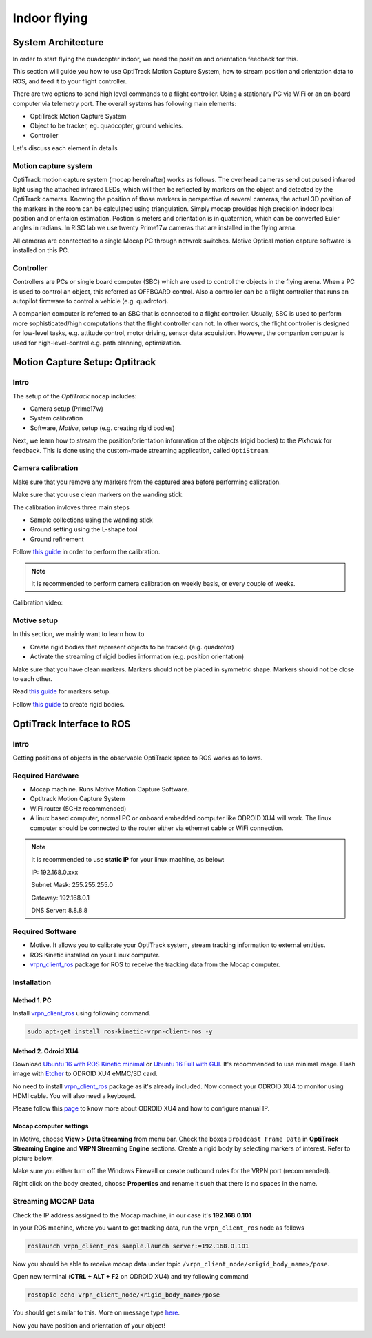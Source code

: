Indoor flying
*****


System Architecture
=========

In order to start flying the quadcopter indoor, we need the position and orientation feedback for this.

This section will guide you how to use OptiTrack Motion Capture System, how to stream position and orientation data to ROS, and feed it to your flight controller.


.. image:: ../_static/sys_arch2.png
   :scale: 50 %
   :align: center

There are two options to send high level commands to a flight controller. Using a stationary PC via WiFi or an on-board computer via telemetry port. The overall systems has following main elements:

* OptiTrack Motion Capture System
* Object to be tracker, eg. quadcopter, ground vehicles.
* Controller

Let's discuss each element in details

Motion capture system
-----

OptiTrack motion capture system (mocap hereinafter) works as follows. The overhead cameras send out pulsed infrared light using the attached infrared LEDs, which will then be reflected by markers on the object and detected by the OptiTrack cameras. Knowing the position of those markers in perspective of several cameras, the actual 3D position of the markers in the room can be calculated using triangulation. Simply mocap provides high precision indoor local position and orientaion estimation. Postion is meters and orientation is in quaternion, which can be converted Euler angles in radians. In RISC lab we use twenty Prime17w cameras that are installed in the flying arena.
    
All cameras are conntected to a single Mocap PC through netwrok switches. Motive Optical motion capture software is installed on this PC.
  
Controller
-----

Controllers are PCs or single board computer (SBC) which are used to control the objects in the flying arena. When a PC is used to control an object, this referred as OFFBOARD control. Also a controller can be a flight controller that runs an autopilot firmware to control a vehicle (e.g. quadrotor).

A companion computer is referred to an SBC that is connected to a flight controller. Usually, SBC is used to perform more sophisticated/high computations that the flight controller can not. In other words, the flight controller is designed for low-level tasks, e.g. attitude control, motor driving, sensor data acquisition. However, the companion computer is used for high-level-control e.g. path planning, optimization.
  

Motion Capture Setup: Optitrack
=========


Intro
-----

The setup of the *OptiTrack* ``mocap`` includes:

* Camera setup (Prime17w)
* System calibration
* Software, *Motive*, setup (e.g. creating rigid bodies)

Next, we learn how to stream the position/orientation information of the objects (rigid bodies) to the *Pixhawk* for feedback. This is done using the custom-made streaming application, called ``OptiStream``.

Camera calibration
-----


Make sure that you remove any markers from the captured area before performing calibration.

Make sure that you use clean markers on the wanding stick.

The calibration invloves three main steps

* Sample collections using the wanding stick
* Ground setting using the L-shape tool
* Ground refinement

Follow `this guide <http://wiki.optitrack.com/index.php?title=Calibration>`_ in order to perform the calibration.

.. note::

	It is recommended to perform camera calibration on weekly basis, or every couple of weeks.

Calibration video:

.. raw:: html 
	
	<iframe width="560" height="315" src="https://www.youtube.com/embed/cNZaFEghTBU?rel=0" frameborder="0" allow="autoplay; encrypted-media" allowfullscreen></iframe>




Motive setup
-----

In this section, we mainly want to learn how to 

* Create rigid bodies that represent objects to be tracked (e.g. quadrotor)
* Activate the streaming of rigid bodies information (e.g. position orientation)

Make sure that you have clean markers. Markers should not be placed in symmetric shape. Markers should not be close to each other.

Read `this guide <http://wiki.optitrack.com/index.php?title=Markers>`_ for markers setup.

Follow `this guide <http://wiki.optitrack.com/index.php?title=Rigid_Body_Tracking>`_ to create rigid bodies.















OptiTrack Interface to ROS
=====


Intro
----

Getting positions of objects in the observable OptiTrack space to ROS works as follows. 

Required Hardware
----

* Mocap machine. Runs Motive Motion Capture Software.
* Optitrack Motion Capture System
* WiFi router (5GHz recommended)
* A linux based computer, normal PC or onboard embedded computer like ODROID XU4 will work. The linux computer should be connected to the router either via ethernet cable or WiFi connection.

.. note::

	It is recommended to use **static IP** for your linux machine, as below:

	IP: 192.168.0.xxx 

	Subnet Mask: 255.255.255.0

	Gateway: 192.168.0.1

	DNS Server: 8.8.8.8

Required Software
-----

* Motive. It allows you to calibrate your OptiTrack system, stream tracking information to external entities.

* ROS Kinetic installed on your Linux computer.

* `vrpn_client_ros <http://wiki.ros.org/vrpn_client_ros>`_ package for ROS to receive the tracking data from the Mocap computer.


Installation
-----

Method 1. PC
^^^^^

Install `vrpn_client_ros <http://wiki.ros.org/vrpn_client_ros>`_ using following command.

.. code-block:: bash

	sudo apt-get install ros-kinetic-vrpn-client-ros -y


Method 2. Odroid XU4
^^^^^

Download `Ubuntu 16 with ROS Kinetic minimal <https://www.dropbox.com/s/bllrihqe9k8rtn9/ubuntu16_minimal_ros_kinetic_mavros.img?dl=0>`_ or `Ubuntu 16 Full with GUI <https://www.dropbox.com/s/gybc65tbct4d68b/ubuntu16_full_ros_kinetic.img?dl=0>`_. It's recommended to use minimal image. Flash image with `Etcher <https://etcher.io/>`_ to ODROID XU4 eMMC/SD card.

No need to install `vrpn_client_ros <http://wiki.ros.org/vrpn_client_ros>`_ package as it's already included. Now connect your ODROID XU4 to monitor using HDMI cable. You will also need a keyboard.

Please follow this `page <http://risc.readthedocs.io/en/latest/2-6.html>`_ to know more about ODROID XU4 and how to configure manual IP.

Mocap computer settings
^^^^^

In Motive, choose **View > Data Streaming** from menu bar. Check the boxes ``Broadcast Frame Data`` in **OptiTrack Streaming Engine** and **VRPN Streaming Engine** sections. Create a rigid body by selecting markers of interest. Refer to picture below.

.. image:: ../_static/capture1.png
   :scale: 50 %
   :align: center

Make sure you either turn off the Windows Firewall or create outbound rules for the VRPN port (recommended).

Right click on the body created, choose **Properties** and rename it such that there is no spaces in the name.

.. image:: ../_static/capture2.png
   :scale: 50 %
   :align: center


Streaming MOCAP Data
-----

Check the IP address assigned to the Mocap machine, in our case it's **192.168.0.101**


In your ROS machine, where you want to get tracking data, run the ``vrpn_client_ros`` node as follows

.. code-block:: bash

	roslaunch vrpn_client_ros sample.launch server:=192.168.0.101

Now you should be able to receive mocap data under topic ``/vrpn_client_node/<rigid_body_name>/pose``.


Open new terminal (**CTRL + ALT + F2** on ODROID XU4) and try following command

.. code-block:: bash

	rostopic echo vrpn_client_node/<rigid_body_name>/pose

You should get similar to this. More on message type `here <http://docs.ros.org/api/geometry_msgs/html/msg/PoseStamped.html>`_.

.. image:: ../_static/capture4.png
   :scale: 60 %
   :align: center

Now you have position and orientation of your object!




